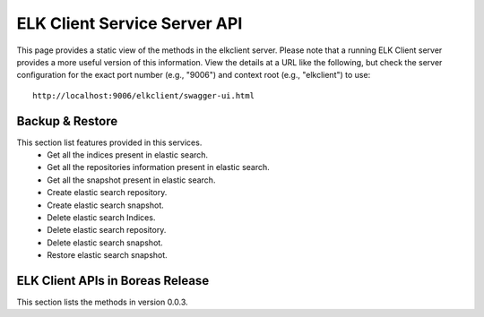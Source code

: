 .. ===============LICENSE_START=======================================================
.. Acumos CC-BY-4.0
.. ===================================================================================
.. Copyright (C) 2017 AT&T Intellectual Property & Tech Mahindra. All rights reserved.
.. ===================================================================================
.. This Acumos documentation file is distributed by AT&T and Tech Mahindra
.. under the Creative Commons Attribution 4.0 International License (the "License");
.. you may not use this file except in compliance with the License.
.. You may obtain a copy of the License at
..
.. http://creativecommons.org/licenses/by/4.0
..
.. This file is distributed on an "AS IS" BASIS,
.. WITHOUT WARRANTIES OR CONDITIONS OF ANY KIND, either express or implied.
.. See the License for the specific language governing permissions and
.. limitations under the License.
.. ===============LICENSE_END=========================================================

==============================
ELK Client Service Server API
==============================

This page provides a static view of the methods in the elkclient server.  Please note that a
running ELK Client server provides a more useful version of this information.  View the details
at a URL like the following, but check the server configuration for the exact port number
(e.g., "9006") and context root (e.g., "elkclient") to use::

    http://localhost:9006/elkclient/swagger-ui.html
	
Backup & Restore
----------------

This section list features provided in this services.
    * Get all the indices present in elastic search.
    * Get all the repositories information present in elastic search.
    * Get all the snapshot present in elastic search.
    * Create elastic search repository.
    * Create elastic search snapshot.
    * Delete elastic search Indices.
    * Delete elastic search repository.
    * Delete elastic search snapshot.
    * Restore elastic search snapshot.
 
ELK Client APIs in Boreas Release
---------------------------------

This section lists the methods in version 0.0.3.

.. swaggerv2doc:: api/elkclient-api-docs-2.2.4.json

   